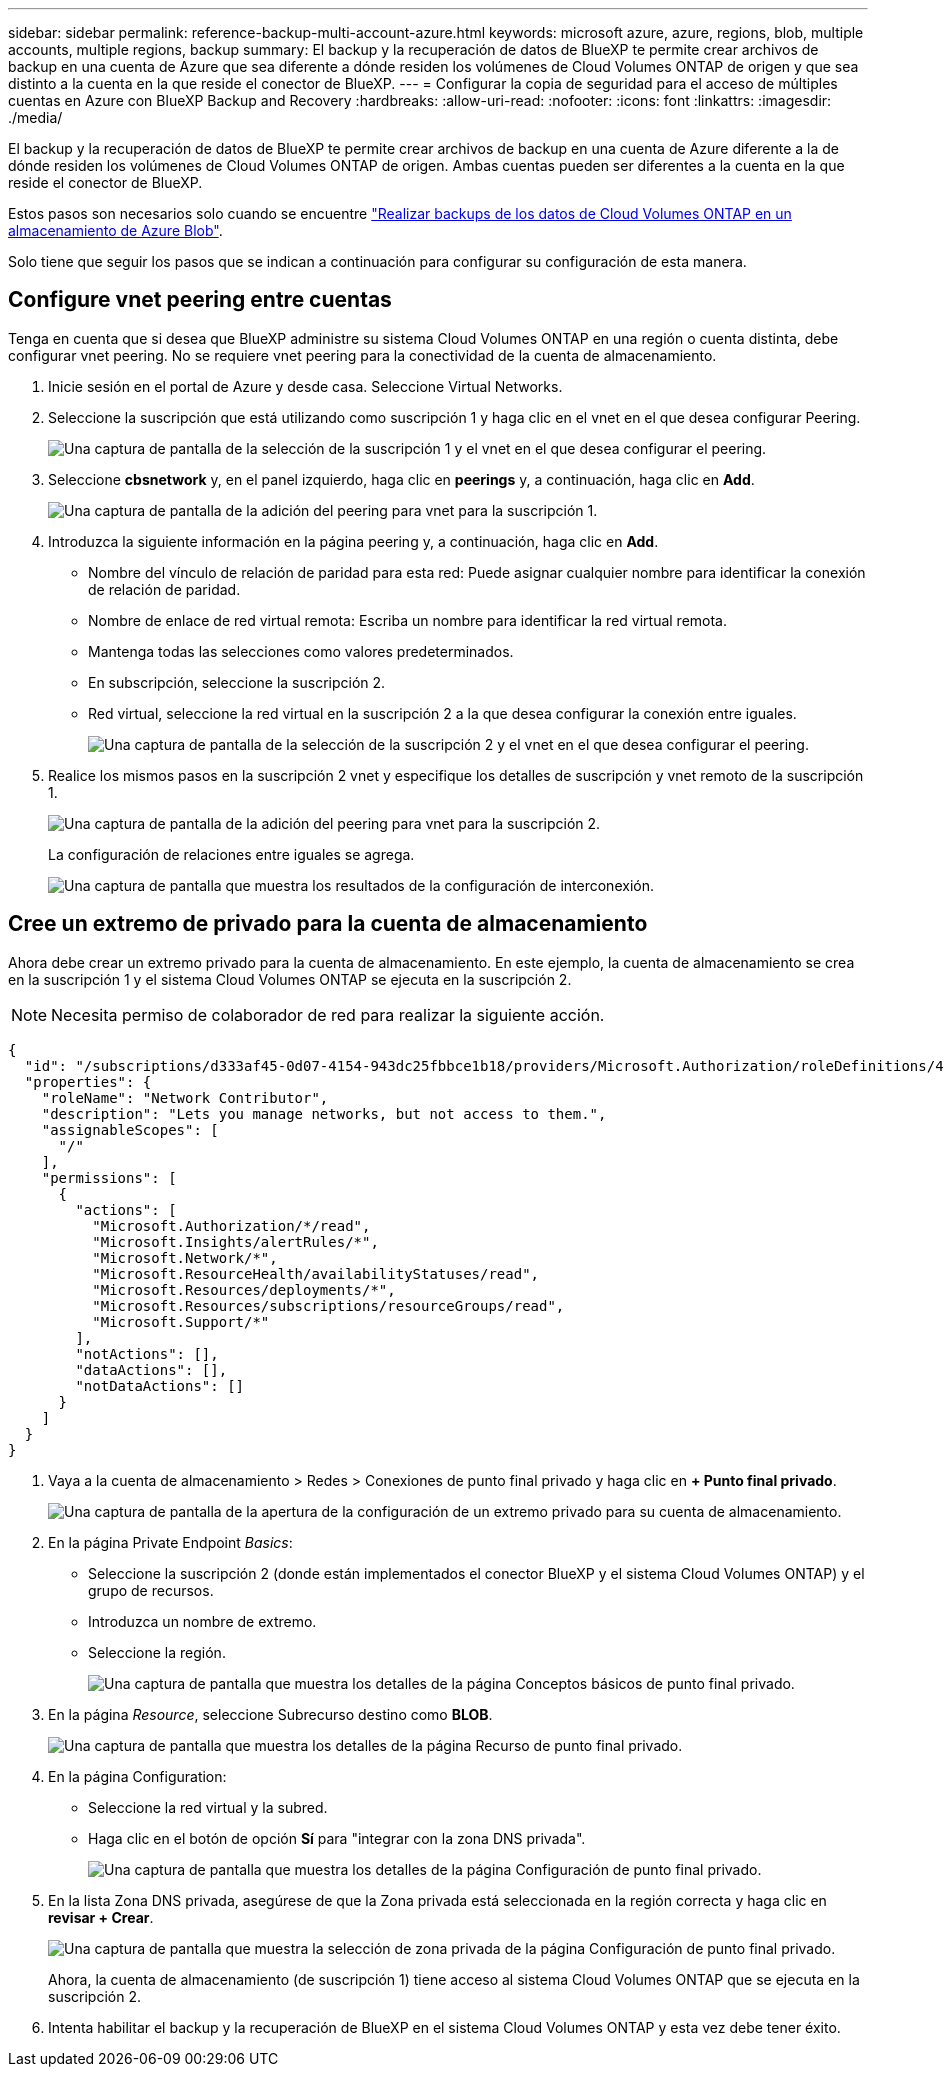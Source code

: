 ---
sidebar: sidebar 
permalink: reference-backup-multi-account-azure.html 
keywords: microsoft azure, azure, regions, blob, multiple accounts, multiple regions, backup 
summary: El backup y la recuperación de datos de BlueXP te permite crear archivos de backup en una cuenta de Azure que sea diferente a dónde residen los volúmenes de Cloud Volumes ONTAP de origen y que sea distinto a la cuenta en la que reside el conector de BlueXP. 
---
= Configurar la copia de seguridad para el acceso de múltiples cuentas en Azure con BlueXP Backup and Recovery
:hardbreaks:
:allow-uri-read: 
:nofooter: 
:icons: font
:linkattrs: 
:imagesdir: ./media/


[role="lead"]
El backup y la recuperación de datos de BlueXP te permite crear archivos de backup en una cuenta de Azure diferente a la de dónde residen los volúmenes de Cloud Volumes ONTAP de origen. Ambas cuentas pueden ser diferentes a la cuenta en la que reside el conector de BlueXP.

Estos pasos son necesarios solo cuando se encuentre https://docs.netapp.com/us-en/bluexp-backup-recovery/task-backup-to-azure.html["Realizar backups de los datos de Cloud Volumes ONTAP en un almacenamiento de Azure Blob"^].

Solo tiene que seguir los pasos que se indican a continuación para configurar su configuración de esta manera.



== Configure vnet peering entre cuentas

Tenga en cuenta que si desea que BlueXP administre su sistema Cloud Volumes ONTAP en una región o cuenta distinta, debe configurar vnet peering. No se requiere vnet peering para la conectividad de la cuenta de almacenamiento.

. Inicie sesión en el portal de Azure y desde casa. Seleccione Virtual Networks.
. Seleccione la suscripción que está utilizando como suscripción 1 y haga clic en el vnet en el que desea configurar Peering.
+
image:screenshot_azure_peer1.png["Una captura de pantalla de la selección de la suscripción 1 y el vnet en el que desea configurar el peering."]

. Seleccione *cbsnetwork* y, en el panel izquierdo, haga clic en *peerings* y, a continuación, haga clic en *Add*.
+
image:screenshot_azure_peer2.png["Una captura de pantalla de la adición del peering para vnet para la suscripción 1."]

. Introduzca la siguiente información en la página peering y, a continuación, haga clic en *Add*.
+
** Nombre del vínculo de relación de paridad para esta red: Puede asignar cualquier nombre para identificar la conexión de relación de paridad.
** Nombre de enlace de red virtual remota: Escriba un nombre para identificar la red virtual remota.
** Mantenga todas las selecciones como valores predeterminados.
** En subscripción, seleccione la suscripción 2.
** Red virtual, seleccione la red virtual en la suscripción 2 a la que desea configurar la conexión entre iguales.
+
image:screenshot_azure_peer3.png["Una captura de pantalla de la selección de la suscripción 2 y el vnet en el que desea configurar el peering."]



. Realice los mismos pasos en la suscripción 2 vnet y especifique los detalles de suscripción y vnet remoto de la suscripción 1.
+
image:screenshot_azure_peer4.png["Una captura de pantalla de la adición del peering para vnet para la suscripción 2."]

+
La configuración de relaciones entre iguales se agrega.

+
image:screenshot_azure_peer5.png["Una captura de pantalla que muestra los resultados de la configuración de interconexión."]





== Cree un extremo de privado para la cuenta de almacenamiento

Ahora debe crear un extremo privado para la cuenta de almacenamiento. En este ejemplo, la cuenta de almacenamiento se crea en la suscripción 1 y el sistema Cloud Volumes ONTAP se ejecuta en la suscripción 2.


NOTE: Necesita permiso de colaborador de red para realizar la siguiente acción.

[source, json]
----
{
  "id": "/subscriptions/d333af45-0d07-4154-943dc25fbbce1b18/providers/Microsoft.Authorization/roleDefinitions/4d97b98b-1d4f-4787-a291-c67834d212e7",
  "properties": {
    "roleName": "Network Contributor",
    "description": "Lets you manage networks, but not access to them.",
    "assignableScopes": [
      "/"
    ],
    "permissions": [
      {
        "actions": [
          "Microsoft.Authorization/*/read",
          "Microsoft.Insights/alertRules/*",
          "Microsoft.Network/*",
          "Microsoft.ResourceHealth/availabilityStatuses/read",
          "Microsoft.Resources/deployments/*",
          "Microsoft.Resources/subscriptions/resourceGroups/read",
          "Microsoft.Support/*"
        ],
        "notActions": [],
        "dataActions": [],
        "notDataActions": []
      }
    ]
  }
}
----
. Vaya a la cuenta de almacenamiento > Redes > Conexiones de punto final privado y haga clic en *+ Punto final privado*.
+
image:screenshot_azure_networking1.png["Una captura de pantalla de la apertura de la configuración de un extremo privado para su cuenta de almacenamiento."]

. En la página Private Endpoint _Basics_:
+
** Seleccione la suscripción 2 (donde están implementados el conector BlueXP y el sistema Cloud Volumes ONTAP) y el grupo de recursos.
** Introduzca un nombre de extremo.
** Seleccione la región.
+
image:screenshot_azure_networking2.png["Una captura de pantalla que muestra los detalles de la página Conceptos básicos de punto final privado."]



. En la página _Resource_, seleccione Subrecurso destino como *BLOB*.
+
image:screenshot_azure_networking3.png["Una captura de pantalla que muestra los detalles de la página Recurso de punto final privado."]

. En la página Configuration:
+
** Seleccione la red virtual y la subred.
** Haga clic en el botón de opción *Sí* para "integrar con la zona DNS privada".
+
image:screenshot_azure_networking4.png["Una captura de pantalla que muestra los detalles de la página Configuración de punto final privado."]



. En la lista Zona DNS privada, asegúrese de que la Zona privada está seleccionada en la región correcta y haga clic en *revisar + Crear*.
+
image:screenshot_azure_networking5.png["Una captura de pantalla que muestra la selección de zona privada de la página Configuración de punto final privado."]

+
Ahora, la cuenta de almacenamiento (de suscripción 1) tiene acceso al sistema Cloud Volumes ONTAP que se ejecuta en la suscripción 2.

. Intenta habilitar el backup y la recuperación de BlueXP en el sistema Cloud Volumes ONTAP y esta vez debe tener éxito.


